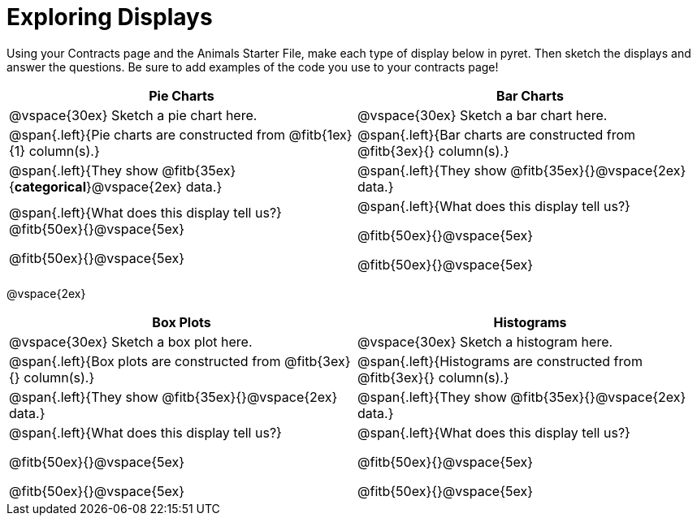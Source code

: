 = Exploring Displays

Using your Contracts page and the Animals Starter File, make each type of display below in pyret. Then sketch the displays and answer the questions. Be sure to add examples of the code you use to your contracts page!

[cols="^1a,^1a",stripes="none",options="header"]
|===
| Pie Charts | Bar Charts
| @vspace{30ex} Sketch a pie chart here. | @vspace{30ex} Sketch a bar chart here.

|@span{.left}{Pie charts are constructed from @fitb{1ex}{1} column(s).}

|@span{.left}{Bar charts are constructed from @fitb{3ex}{} column(s).}

|@span{.left}{They show @fitb{35ex}{*categorical*}@vspace{2ex} data.} 

| @span{.left}{They show @fitb{35ex}{}@vspace{2ex} data.}

| @span{.left}{What does this display tell us?}
@fitb{50ex}{}@vspace{5ex}

@fitb{50ex}{}@vspace{5ex}

| @span{.left}{What does this display tell us?}

@fitb{50ex}{}@vspace{5ex}

@fitb{50ex}{}@vspace{5ex}

|
|===

@vspace{2ex}

[cols="^1a,^1a",stripes="none",options="header"]
|===
| Box Plots | Histograms
| @vspace{30ex} Sketch a box plot here.| @vspace{30ex} Sketch a histogram here.

|@span{.left}{Box plots are constructed from @fitb{3ex}{} column(s).}

|@span{.left}{Histograms are constructed from @fitb{3ex}{} column(s).}

|@span{.left}{They show @fitb{35ex}{}@vspace{2ex} data.}

| @span{.left}{They show @fitb{35ex}{}@vspace{2ex} data.}

| @span{.left}{What does this display tell us?}

@fitb{50ex}{}@vspace{5ex}

@fitb{50ex}{}@vspace{5ex}

| @span{.left}{What does this display tell us?}

@fitb{50ex}{}@vspace{5ex}

@fitb{50ex}{}@vspace{5ex}

|
|===
